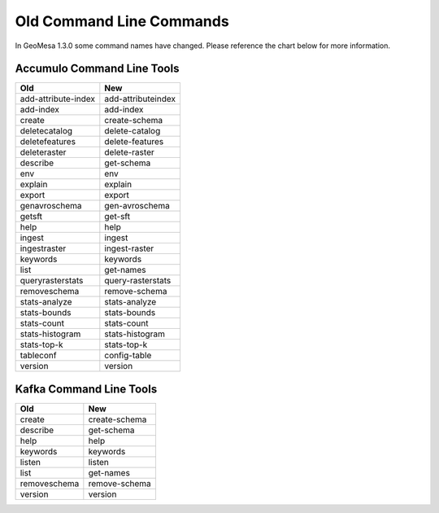 Old Command Line Commands
=========================

In GeoMesa 1.3.0 some command names have changed. Please reference the chart below for more information.

Accumulo Command Line Tools
---------------------------

+---------------------+--------------------+
| Old                 | New                |
+=====================+====================+
| add-attribute-index | add-attributeindex |
+---------------------+--------------------+
| add-index           | add-index          |
+---------------------+--------------------+
| create              | create-schema      |
+---------------------+--------------------+
| deletecatalog       | delete-catalog     |
+---------------------+--------------------+
| deletefeatures      | delete-features    |
+---------------------+--------------------+
| deleteraster        | delete-raster      |
+---------------------+--------------------+
| describe            | get-schema         |
+---------------------+--------------------+
| env                 | env                |
+---------------------+--------------------+
| explain             | explain            |
+---------------------+--------------------+
| export              | export             |
+---------------------+--------------------+
| genavroschema       | gen-avroschema     |
+---------------------+--------------------+
| getsft              | get-sft            |
+---------------------+--------------------+
| help                | help               |
+---------------------+--------------------+
| ingest              | ingest             |
+---------------------+--------------------+
| ingestraster        | ingest-raster      |
+---------------------+--------------------+
| keywords            | keywords           |
+---------------------+--------------------+
| list                | get-names          |
+---------------------+--------------------+
| queryrasterstats    | query-rasterstats  |
+---------------------+--------------------+
| removeschema        | remove-schema      |
+---------------------+--------------------+
| stats-analyze       | stats-analyze      |
+---------------------+--------------------+
| stats-bounds        | stats-bounds       |
+---------------------+--------------------+
| stats-count         | stats-count        |
+---------------------+--------------------+
| stats-histogram     | stats-histogram    |
+---------------------+--------------------+
| stats-top-k         | stats-top-k        |
+---------------------+--------------------+
| tableconf           | config-table       |
+---------------------+--------------------+
| version             | version            |
+---------------------+--------------------+

Kafka Command Line Tools
------------------------

+---------------------+--------------------+
| Old                 | New                |
+=====================+====================+
| create              | create-schema      |
+---------------------+--------------------+
| describe            | get-schema         |
+---------------------+--------------------+
| help                | help               |
+---------------------+--------------------+
| keywords            | keywords           |
+---------------------+--------------------+
| listen              | listen             |
+---------------------+--------------------+
| list                | get-names          |
+---------------------+--------------------+
| removeschema        | remove-schema      |
+---------------------+--------------------+
| version             | version            |
+---------------------+--------------------+